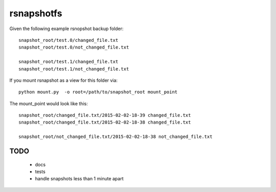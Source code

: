 rsnapshotfs
===========

Given the following example rsnopshot backup folder::

    snapshot_root/test.0/changed_file.txt
    snapshot_root/test.0/not_changed_file.txt

    snapshot_root/test.1/changed_file.txt
    snapshot_root/test.1/not_changed_file.txt


If you mount rsnapshot as a view for this folder via::

    python mount.py  -o root=/path/to/snapshot_root mount_point


The mount_point would look like this::

    snapshot_root/changed_file.txt/2015-02-02-18-39 changed_file.txt
    snapshot_root/changed_file.txt/2015-02-02-18-38 changed_file.txt

    snapshot_root/not_changed_file.txt/2015-02-02-18-38 not_changed_file.txt


TODO
----

 * docs
 * tests
 * handle snapshots less than 1 minute apart